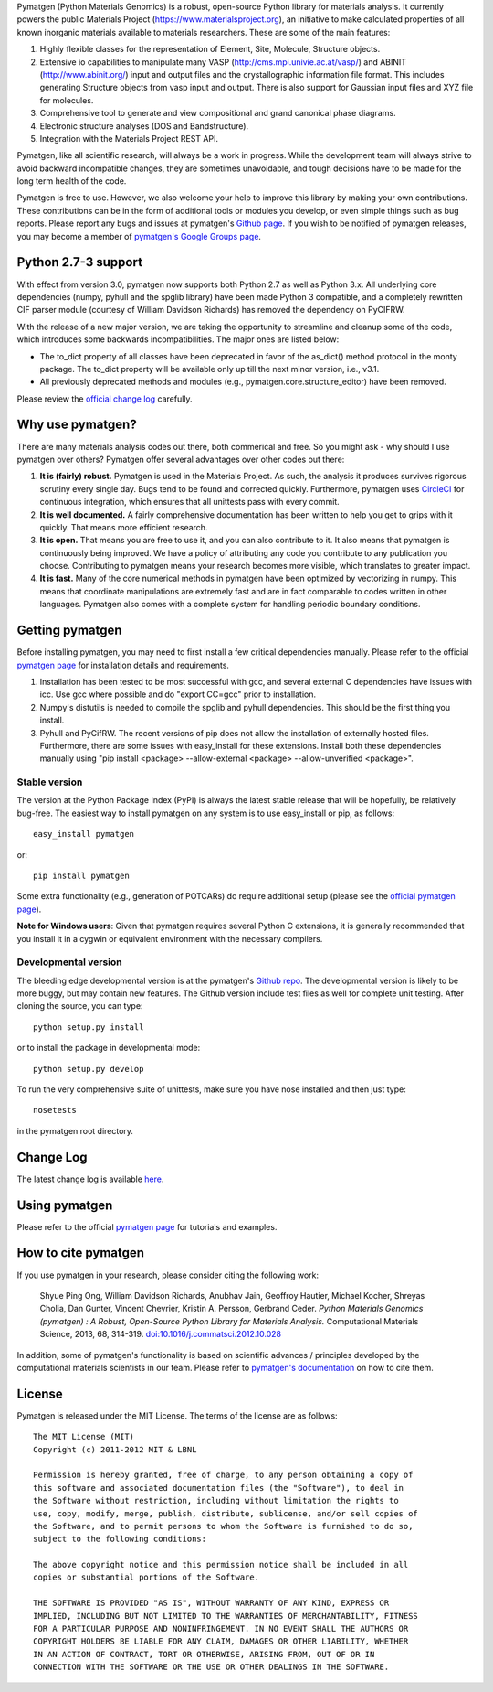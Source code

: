 Pymatgen (Python Materials Genomics) is a robust, open-source Python library
for materials analysis. It currently powers the public Materials Project
(https://www.materialsproject.org), an initiative to make calculated
properties of all known inorganic materials available to materials
researchers. These are some of the main features:

1. Highly flexible classes for the representation of Element, Site, Molecule,
   Structure objects.
2. Extensive io capabilities to manipulate many VASP
   (http://cms.mpi.univie.ac.at/vasp/) and ABINIT (http://www.abinit.org/)
   input and output files and the crystallographic information file format.
   This includes generating Structure objects from vasp input and output.
   There is also support for Gaussian input files and XYZ file for molecules.
3. Comprehensive tool to generate and view compositional and grand canonical
   phase diagrams.
4. Electronic structure analyses (DOS and Bandstructure).
5. Integration with the Materials Project REST API.

Pymatgen, like all scientific research, will always be a work in progress.
While the development team will always strive to avoid backward incompatible
changes, they are sometimes unavoidable, and tough decisions have to be made
for the long term health of the code.

Pymatgen is free to use. However, we also welcome your help to improve this
library by making your own contributions.  These contributions can be in the
form of additional tools or modules you develop, or even simple things such
as bug reports. Please report any bugs and issues at pymatgen's `Github page
<https://github.com/materialsproject/pymatgen>`_. If you wish to be notified
of pymatgen releases, you may become a member of `pymatgen's Google Groups page
<https://groups.google.com/forum/?fromgroups#!forum/pymatgen/>`_.

Python 2.7-3 support
====================

.. versionadded:: 3.0

With effect from version 3.0, pymatgen now supports both Python 2.7 as well
as Python 3.x. All underlying core dependencies (numpy,
pyhull and the spglib library) have been made Python 3 compatible,
and a completely rewritten CIF parser module (courtesy of William Davidson
Richards) has removed the dependency on PyCIFRW.

With the release of a new major version, we are taking the opportunity to
streamline and cleanup some of the code, which introduces some backwards
incompatibilities. The major ones are listed below:

* The to_dict property of all classes have been deprecated in favor of the
  as_dict() method protocol in the monty package. The to_dict property will
  be available only up till the next minor version, i.e., v3.1.
* All previously deprecated methods and modules (e.g.,
  pymatgen.core.structure_editor) have been removed.

Please review the `official change log <www.pymatgen.org/change_log>`_
carefully.

Why use pymatgen?
=================

There are many materials analysis codes out there, both commerical and free.
So you might ask - why should I use pymatgen over others? Pymatgen offer
several advantages over other codes out there:

1. **It is (fairly) robust.** Pymatgen is used in the Materials Project. As
   such, the analysis it produces survives rigorous scrutiny every single
   day. Bugs tend to be found and corrected quickly. Furthermore,
   pymatgen uses `CircleCI <https://circleci.com>`_ for continuous
   integration, which ensures that all unittests pass with every commit.
2. **It is well documented.** A fairly comprehensive documentation has been
   written to help you get to grips with it quickly. That means more
   efficient research.
3. **It is open.** That means you are free to use it, and you can also
   contribute to it. It also means that pymatgen is continuously being
   improved. We have a policy of attributing any code you contribute to any
   publication you choose. Contributing to pymatgen means your research
   becomes more visible, which translates to greater impact.
4. **It is fast.** Many of the core numerical methods in pymatgen have been
   optimized by vectorizing in numpy. This means that coordinate
   manipulations are extremely fast and are in fact comparable to codes
   written in other languages. Pymatgen also comes with a complete system for
   handling periodic boundary conditions.

Getting pymatgen
================

Before installing pymatgen, you may need to first install a few critical
dependencies manually. Please refer to the official `pymatgen page`_ for
installation details and requirements.

1. Installation has been tested to be most successful with gcc,
   and several external C dependencies have issues with icc. Use gcc where
   possible and do "export CC=gcc" prior to installation.
2. Numpy's distutils is needed to compile the spglib and pyhull
   dependencies. This should be the first thing you install.
3. Pyhull and PyCifRW. The recent versions of pip does not allow the
   installation of externally hosted files. Furthermore,
   there are some issues with easy_install for these extensions. Install
   both these dependencies manually using "pip install <package>
   --allow-external <package> --allow-unverified <package>".

Stable version
--------------

The version at the Python Package Index (PyPI) is always the latest stable
release that will be hopefully, be relatively bug-free. The easiest way to
install pymatgen on any system is to use easy_install or pip, as follows::

    easy_install pymatgen

or::

    pip install pymatgen

Some extra functionality (e.g., generation of POTCARs) do require additional
setup (please see the `official pymatgen page <http://pymatgen.org/>`_).

**Note for Windows users**: Given that pymatgen requires several Python C
extensions, it is generally recommended that you install it in a cygwin or
equivalent environment with the necessary compilers.

Developmental version
---------------------

The bleeding edge developmental version is at the pymatgen's `Github repo
<https://github.com/materialsproject/pymatgen>`_. The developmental
version is likely to be more buggy, but may contain new features. The
Github version include test files as well for complete unit testing. After
cloning the source, you can type::

    python setup.py install

or to install the package in developmental mode::

    python setup.py develop

To run the very comprehensive suite of unittests, make sure you have nose
installed and then just type::

    nosetests

in the pymatgen root directory.

Change Log
==========
The latest change log is available `here <https://github.com/materialsproject/pymatgen/blob/master/CHANGES.rst>`_.

Using pymatgen
==============

Please refer to the official `pymatgen page`_ for tutorials and examples.

How to cite pymatgen
====================

If you use pymatgen in your research, please consider citing the following
work:

    Shyue Ping Ong, William Davidson Richards, Anubhav Jain, Geoffroy Hautier,
    Michael Kocher, Shreyas Cholia, Dan Gunter, Vincent Chevrier, Kristin A.
    Persson, Gerbrand Ceder. *Python Materials Genomics (pymatgen) : A Robust,
    Open-Source Python Library for Materials Analysis.* Computational
    Materials Science, 2013, 68, 314-319. `doi:10.1016/j.commatsci.2012.10.028
    <http://dx.doi.org/10.1016/j.commatsci.2012.10.028>`_

In addition, some of pymatgen's functionality is based on scientific advances
/ principles developed by the computational materials scientists in our team.
Please refer to `pymatgen's documentation <http://pymatgen.org/>`_ on how to
cite them.

License
=======

Pymatgen is released under the MIT License. The terms of the license are as
follows::

    The MIT License (MIT)
    Copyright (c) 2011-2012 MIT & LBNL

    Permission is hereby granted, free of charge, to any person obtaining a copy of
    this software and associated documentation files (the "Software"), to deal in
    the Software without restriction, including without limitation the rights to
    use, copy, modify, merge, publish, distribute, sublicense, and/or sell copies of
    the Software, and to permit persons to whom the Software is furnished to do so,
    subject to the following conditions:

    The above copyright notice and this permission notice shall be included in all
    copies or substantial portions of the Software.

    THE SOFTWARE IS PROVIDED "AS IS", WITHOUT WARRANTY OF ANY KIND, EXPRESS OR
    IMPLIED, INCLUDING BUT NOT LIMITED TO THE WARRANTIES OF MERCHANTABILITY, FITNESS
    FOR A PARTICULAR PURPOSE AND NONINFRINGEMENT. IN NO EVENT SHALL THE AUTHORS OR
    COPYRIGHT HOLDERS BE LIABLE FOR ANY CLAIM, DAMAGES OR OTHER LIABILITY, WHETHER
    IN AN ACTION OF CONTRACT, TORT OR OTHERWISE, ARISING FROM, OUT OF OR IN
    CONNECTION WITH THE SOFTWARE OR THE USE OR OTHER DEALINGS IN THE SOFTWARE.


.. _`pymatgen page` : http://www.pymatgen.org


